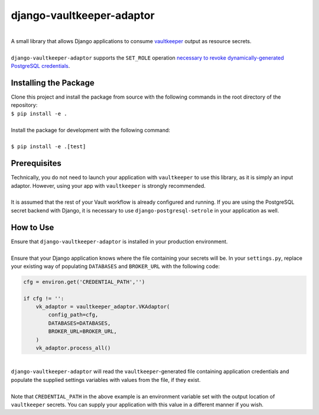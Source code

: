 django-vaultkeeper-adaptor
==========================

.. image:: https://img.shields.io/travis/praekeltfoundation/django-vaultkeeper-adaptor/master.svg?style=flat-square
    :target: https://travis-ci.org/praekeltfoundation/vaultkeeper

.. image:: https://img.shields.io/codecov/c/github/praekeltfoundation/django-vaultkeeper-adaptor/master.svg?style=flat-square
    :target: https://codecov.io/github/praekeltfoundation/vaultkeeper?branch=develop

|
| A small library that allows Django applications to consume `vaultkeeper <https://github.com/praekeltfoundation/vaultkeeper>`_ output as resource secrets.
| 
| ``django-vaultkeeper-adaptor`` supports the ``SET_ROLE`` operation `necessary to revoke dynamically-generated PostgreSQL credentials <https://github.com/jdelic/django-postgresql-setrole>`_.

Installing the Package
----------------------

| Clone this project and install the package from source with the following commands in the root directory of the repository:

| ``$ pip install -e .``
| 
| Install the package for development with the following command:
| 
| ``$ pip install -e .[test]``

Prerequisites
-------------

| Technically, you do not need to launch your application with ``vaultkeeper`` to use this library, as it is simply an input adaptor. However, using your app with ``vaultkeeper`` is strongly recommended.
| 
| It is assumed that the rest of your Vault workflow is already configured and running. If you are using the PostgreSQL secret backend with Django, it is necessary to use ``django-postgresql-setrole`` in your application as well.

How to Use
----------

| Ensure that ``django-vaultkeeper-adaptor`` is installed in your production environment.
| 
| Ensure that your Django application knows where the file containing your secrets will be. In your ``settings.py``, replace your existing way of populating ``DATABASES`` and ``BROKER_URL`` with the following code:


.. code-block:: Python

    cfg = environ.get('CREDENTIAL_PATH','')

    if cfg != '':
        vk_adaptor = vaultkeeper_adaptor.VKAdaptor(
            config_path=cfg,
            DATABASES=DATABASES,
            BROKER_URL=BROKER_URL,
        )
        vk_adaptor.process_all()

|
| ``django-vaultkeeper-adaptor`` will read the ``vaultkeeper``-generated file containing application credentials and populate the supplied settings variables with values from the file, if they exist.
|
| Note that ``CREDENTIAL_PATH`` in the above example is an environment variable set with the output location of ``vaultkeeper`` secrets. You can supply your application with this value in a different manner if you wish.



